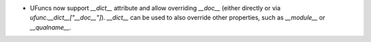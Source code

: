 * UFuncs now support `__dict__` attribute and allow overriding `__doc__`
  (either directly or via `ufunc.__dict__["__doc__"]`). `__dict__` can be
  used to also override other properties, such as `__module__` or `__qualname__`.
